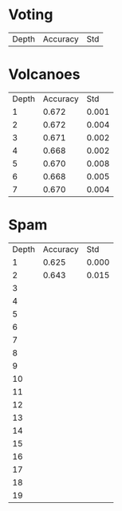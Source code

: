 * Voting

| Depth | Accuracy |   Std |

* Volcanoes

| Depth | Accuracy |   Std |
|     1 |    0.672 | 0.001 |
|     2 |    0.672 | 0.004 |
|     3 |    0.671 | 0.002 |
|     4 |    0.668 | 0.002 |
|     5 |    0.670 | 0.008 |
|     6 |    0.668 | 0.005 |
|     7 |    0.670 | 0.004 |

* Spam

| Depth | Accuracy |   Std |
|     1 |    0.625 | 0.000 |
|     2 |    0.643 | 0.015 |
|     3 |          |       |
|     4 |          |       |
|     5 |          |       |
|     6 |          |       |
|     7 |          |       |
|     8 |          |       |
|     9 |          |       |
|    10 |          |       |
|    11 |          |       |
|    12 |          |       |
|    13 |          |       |
|    14 |          |       |
|    15 |          |       |
|    16 |          |       |
|    17 |          |       |
|    18 |          |       |
|    19 |          |       |

